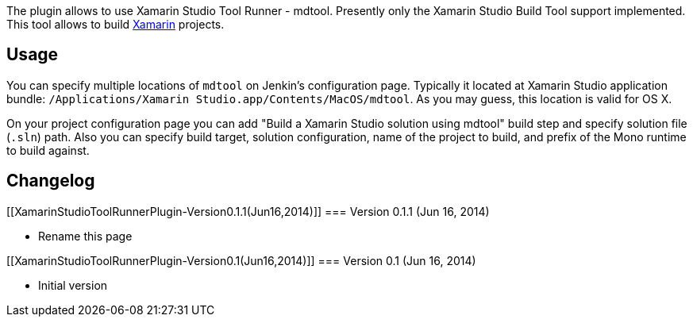 The plugin allows to use Xamarin Studio Tool Runner - mdtool. Presently
only the Xamarin Studio Build Tool support implemented. This tool allows
to build http://xamarin.com/[Xamarin] projects.

[[XamarinStudioToolRunnerPlugin-Usage]]
== Usage

You can specify multiple locations of `+mdtool+` on Jenkin's
configuration page. Typically it located at Xamarin Studio application
bundle: `+/Applications/Xamarin Studio.app/Contents/MacOS/mdtool+`. As
you may guess, this location is valid for OS X.

On your project configuration page you can add "Build a Xamarin Studio
solution using mdtool" build step and specify solution file (`+.sln+`)
path. Also you can specify build target, solution configuration, name of
the project to build, and prefix of the Mono runtime to build against.

[[XamarinStudioToolRunnerPlugin-Changelog]]
== Changelog

[[XamarinStudioToolRunnerPlugin-Version0.1.1(Jun16,2014)]]
=== Version 0.1.1 (Jun 16, 2014)

* Rename this page

[[XamarinStudioToolRunnerPlugin-Version0.1(Jun16,2014)]]
=== Version 0.1 (Jun 16, 2014)

* Initial version
